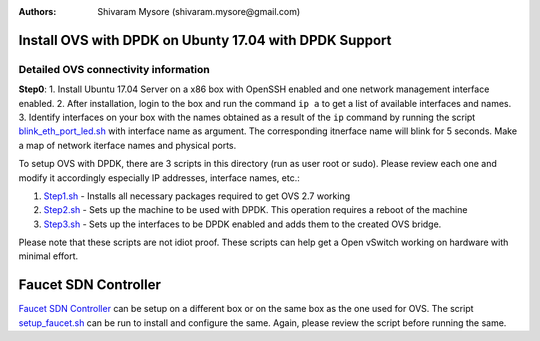 :Authors: 
  Shivaram Mysore (shivaram.mysore@gmail.com)

Install OVS with DPDK on Ubunty 17.04 with DPDK Support
=======================================================

Detailed OVS connectivity information
-------------------------------------

.. image:: SDN_Network_Setup.png 

**Step0**: 
1.  Install Ubuntu 17.04 Server on a x86 box with OpenSSH enabled and one network management interface enabled.
2.  After installation, login to the box and run the command ``ip a`` to get a list of available interfaces and names.
3.  Identify interfaces on your box with the names obtained as a result of the ``ip`` command by running the script `blink_eth_port_led.sh <blink_eth_port_led.sh>`_ with interface name as argument.  The corresponding itnerface name will blink for 5 seconds.  Make a map of network iterface names and physical ports.


To setup OVS with DPDK, there are 3 scripts in this directory (run as user root or sudo).  Please review each one and modify it accordingly especially IP addresses, interface names, etc.:

1. `Step1.sh <Step1.sh>`_ - Installs all necessary packages required to get OVS 2.7 working
2. `Step2.sh <Step2.sh>`_ - Sets up the machine to be used with DPDK.  This operation requires a reboot of the machine
3. `Step3.sh <Step3.sh>`_ - Sets up the interfaces to be DPDK enabled and adds them to the created OVS bridge.

Please note that these scripts are not idiot proof.  These scripts can help get a Open vSwitch working on hardware with minimal effort.

Faucet SDN Controller
=====================

`Faucet SDN Controller <http://FaucetSDN.org>`_ can be setup on a different box or on the same box as the one used for OVS. The script `setup_faucet.sh <setup_faucet.sh>`_ can be run to install and configure the same.  Again, please review the script before running the same.
